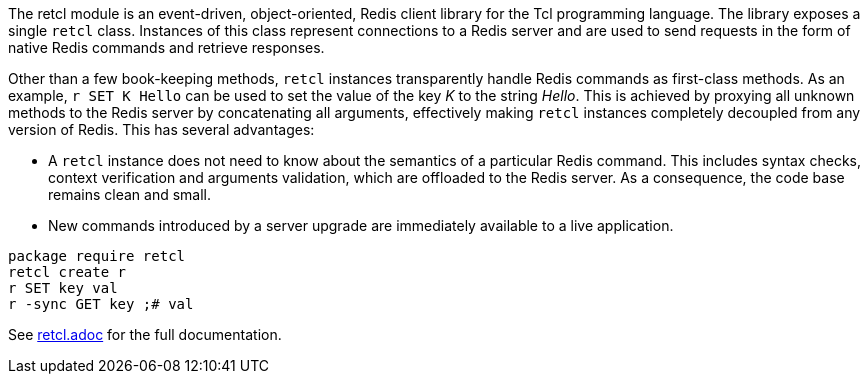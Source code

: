 The retcl module is an event-driven, object-oriented, Redis client library
for the Tcl programming language. The library exposes a single `retcl`
class.  Instances of this class represent connections to a Redis server and are
used to send requests in the form of native Redis commands and retrieve
responses.

Other than a few book-keeping methods, `retcl` instances transparently
handle Redis commands as first-class methods.
As an example, `r SET K Hello` can be used to set the value of the key _K_
to the string _Hello_. This is achieved by proxying all unknown methods to the
Redis server by concatenating all arguments, effectively making `retcl`
instances completely decoupled from any version of Redis.  This has several
advantages:

* A `retcl` instance does not need to know about the semantics of a
particular Redis command. This includes syntax checks, context verification and
arguments validation, which are offloaded to the Redis server. As a
consequence, the code base remains clean and small.
* New commands introduced by a server upgrade are immediately available to
a live application.

ifeval::["{manmanual}" == ""]

[source,tcl]
----
package require retcl
retcl create r
r SET key val
r -sync GET key ;# val
----

See https://github.com/gahr/retcl/blob/adoc/retcl.adoc[retcl.adoc] for the full
documentation.


endif::[]
